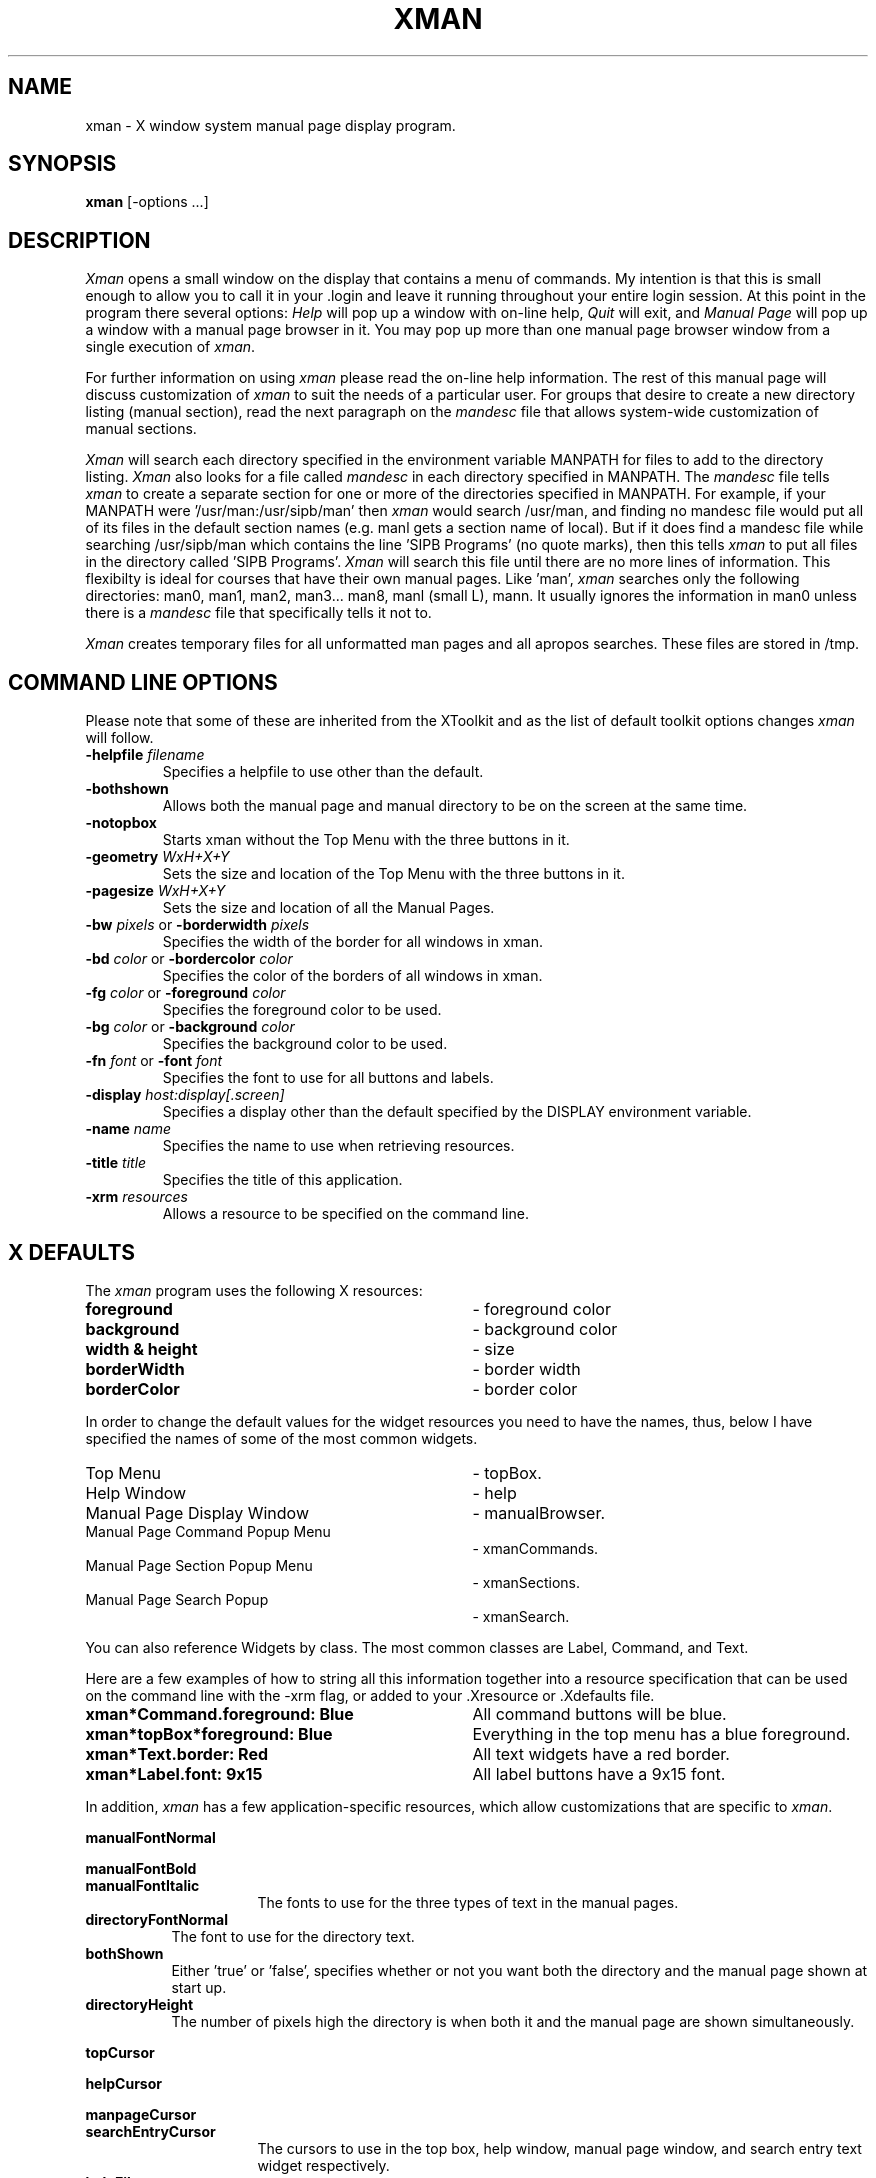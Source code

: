 .TH XMAN 1 "22 October 1988" "X Version 11"
.SH NAME
xman - X window system manual page display program.
.SH SYNOPSIS
.B xman
[-options ...]
.SH DESCRIPTION
.I Xman
opens a small window on the display that contains a menu of
commands.  My intention is that this is small enough to allow you to call
it in your .login and leave it running throughout your entire login
session.  At this point in the program there several options:
\fIHelp\fP will pop up a window with on-line help, \fIQuit\fP will
exit, and \fIManual Page\fP will pop up a window with a manual page
browser in it.  You may pop up more than one manual page browser window
from a single execution of \fIxman\fP.
.PP
For further information on using \fIxman\fP please read the on-line
help information.  The rest of this manual page will discuss
customization of \fIxman\fP to suit the needs of a particular user.
For groups that desire to create a new directory listing (manual
section), read the next paragraph on the \fImandesc\fP file that allows
system-wide customization of manual sections.
.PP
.I Xman
will search each directory specified in the environment variable
MANPATH for files to add to the
directory listing.
.I Xman
also looks for a file called \fImandesc\fP in
each directory specified in MANPATH.  The \fImandesc\fP file tells \fIxman\fP
to create a separate section for one or more of the directories
specified in MANPATH.
For example, if your MANPATH were '/usr/man:/usr/sipb/man'
then \fIxman\fP would search /usr/man, and finding no mandesc file would put
all of its files in the default section names (e.g. manl gets a section name
of local).  But if it does find a mandesc file while searching
/usr/sipb/man which contains the line 'SIPB Programs' (no quote
marks), then this tells \fIxman\fP to put all files in the
'manl' section in a new
directory called 'SIPB Programs'.  \fIXman\fP will search this file until
there are no more lines of information.  This flexibilty is ideal
for courses that have their own manual pages.  Like 'man', \fIxman\fP
searches only the following directories: man0, man1, man2, man3...
man8, manl (small L), mann.  It usually ignores the
information in man0 unless there is a \fImandesc\fP file that specifically
tells it not to.
.PP
.I Xman
creates temporary files for all unformatted man pages and all apropos
searches.  These files are stored in /tmp. 
.PP
.SH "COMMAND LINE OPTIONS"
.PP
Please note
that some of these are inherited from the XToolkit and as the list of
default toolkit options changes \fIxman\fP will follow.
.IP "\fB-helpfile\fP \fIfilename\fP"
Specifies a helpfile to use other than the default.
.IP \fB-bothshown\fP
Allows both the manual page and manual directory to be on the screen at
the same time.
.IP \fB-notopbox\fP
Starts xman without the Top Menu with the three buttons in it.
.IP "\fB-geometry\fP \fIWxH+X+Y\fP"
Sets the size and location of the Top Menu with the three buttons in it.
.IP "\fB-pagesize\fP \fIWxH+X+Y\fP"
Sets the size and location of all the Manual Pages.
.IP "\fB-bw\fP \fIpixels\fP or \fB-borderwidth\fP \fIpixels\fP"
Specifies the width of the border for all windows in xman.
.IP "\fB-bd\fP \fIcolor\fP or \fB-bordercolor\fP \fIcolor\fP"
Specifies the color of the borders of all windows in xman.
.IP "\fB-fg\fP \fIcolor\fP or \fB-foreground\fP \fIcolor\fP"
Specifies the foreground color to be used.
.IP "\fB-bg\fP \fIcolor\fP or \fB-background\fP \fIcolor\fP"
Specifies the background color to be used.
.IP "\fB-fn\fP \fIfont\fP or \fB-font\fP \fIfont\fP"
Specifies the font to use for all buttons and labels.
.IP "\fB-display\fP \fIhost:display[.screen]\fP"
Specifies a display other than the default specified by the DISPLAY
environment variable.
.IP "\fB-name\fP \fIname\fP"
Specifies the name to use when retrieving resources.
.IP "\fB-title\fP \fItitle\fP"
Specifies the title of this application.
.IP "\fB-xrm\fP \fIresources\fP"
Allows a resource to be specified on the command line.
.PP
.SH "X DEFAULTS"

The \fIxman\fP program uses the following X resources:
.TP 35
\fBforeground\fP			
- foreground color
.TP 35
\fBbackground\fP			
- background color
.TP 35
\fBwidth & height\fP			
- size
.TP 35
\fBborderWidth\fP			
- border width
.TP 35
\fBborderColor\fP			
- border color
.PP
In order to change the default values for the widget resources you need
to have the names, thus, below I have specified the names of some of the
most common widgets.
.TP 35
Top Menu
- topBox.
.TP 35
Help Window
- help
.TP 35
Manual Page Display Window
- manualBrowser.
.TP 35
Manual Page Command Popup Menu 	
- xmanCommands.
.TP 35
Manual Page Section Popup Menu 	
- xmanSections.
.TP 35
Manual Page Search Popup       	
- xmanSearch.
.PP
You can also reference Widgets by class.  The most common classes
are Label, Command, and Text.
.PP
Here are a few examples of how to string all this information together into
a resource specification that can be used on the command line with the -xrm
flag, or added to your .Xresource or .Xdefaults file.
.TP 35
.B xman*Command.foreground: Blue
All command buttons will be blue.
.TP 35
.B xman*topBox*foreground: Blue
Everything in the top menu has a blue foreground.
.TP 35
.B xman*Text.border: Red
All text widgets have a red border.
.TP 35
.B xman*Label.font: 9x15  
All label buttons have a 9x15 font.
.PP
In addition, \fIxman\fP has a few application-specific resources, which allow
customizations that are specific to \fIxman\fP. 
.PP
.B manualFontNormal
.PP
.B manualFontBold
.TP 16
.B manualFontItalic
The fonts to use for the three types of text in the manual pages.
.PP
.TP 8
.B directoryFontNormal
The font to use for the directory text.
.PP
.TP 8
.B bothShown
Either 'true' or 'false', specifies whether or not you want both the
directory and the manual page shown at start up.
.PP
.TP 8
.B directoryHeight
The number of pixels high the directory is when both it and the manual page
are shown simultaneously.
.PP
.B topCursor
.PP
.B helpCursor
.PP
.B manpageCursor
.TP 16
.B searchEntryCursor
The cursors to use in the top box, help window, manual page window,
and search entry text widget respectively.
.PP
.TP 8 
.B helpFile
Use this rather than the system default helpfile.
.PP
.TP 8
.B topBox
.br
Either 'true' or 'false', determines whether the top box (containing
the help, quit and manual page buttons) or a manual page is put on the screen
at start-up.
.PP
.TP 8
.B verticalList
.br
Either 'true' or 'false', determines whether the directory listing is 
vertically or horizontally organized, the default is horizontal (false).
.PP
.SH FILES
/usr/man/* or those specified in the MANPATH.
.br 
mandesc
.PP
.SH "SEE ALSO"
X(1), X(8C), man(1), apropos(1)
.PP
.SH ENVIRONMENT
.TP 8
.B DISPLAY
to get the default host and display to use.
.TP 8
.B MANPATH
to get the search path for manual pages.  Directories are separated by
colons (e.g. /usr/man:/mit/kit/man:/foo/bar/man).
.PP
.SH BUGS
The -fn and -font option only specify the fonts for the command button
and not the text of the manpages or directories. 

Drops core if /usr/man is nonexistent.

This man page should be completely rewritten.
.PP
.SH AUTHORS
Copyright 1988 by Massachusetts Institute of Technology.
.br
Chris Peterson, MIT Project Athena from the V10 version written by Barry
Shein of Boston University.
